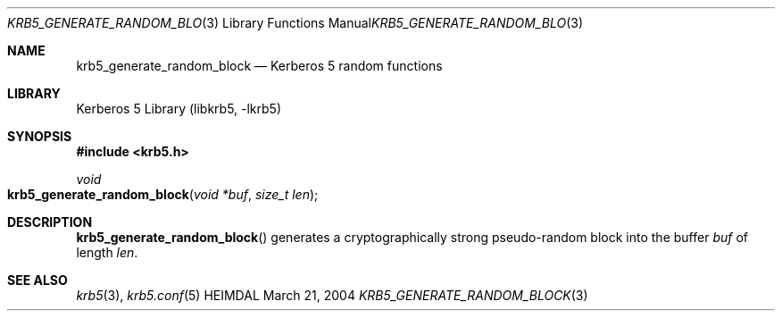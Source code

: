 .\" Copyright (c) 2004 Kungliga Tekniska Högskolan
.\" (Royal Institute of Technology, Stockholm, Sweden).
.\" All rights reserved.
.\"
.\" Redistribution and use in source and binary forms, with or without
.\" modification, are permitted provided that the following conditions
.\" are met:
.\"
.\" 1. Redistributions of source code must retain the above copyright
.\"    notice, this list of conditions and the following disclaimer.
.\"
.\" 2. Redistributions in binary form must reproduce the above copyright
.\"    notice, this list of conditions and the following disclaimer in the
.\"    documentation and/or other materials provided with the distribution.
.\"
.\" 3. Neither the name of the Institute nor the names of its contributors
.\"    may be used to endorse or promote products derived from this software
.\"    without specific prior written permission.
.\"
.\" THIS SOFTWARE IS PROVIDED BY THE INSTITUTE AND CONTRIBUTORS ``AS IS'' AND
.\" ANY EXPRESS OR IMPLIED WARRANTIES, INCLUDING, BUT NOT LIMITED TO, THE
.\" IMPLIED WARRANTIES OF MERCHANTABILITY AND FITNESS FOR A PARTICULAR PURPOSE
.\" ARE DISCLAIMED.  IN NO EVENT SHALL THE INSTITUTE OR CONTRIBUTORS BE LIABLE
.\" FOR ANY DIRECT, INDIRECT, INCIDENTAL, SPECIAL, EXEMPLARY, OR CONSEQUENTIAL
.\" DAMAGES (INCLUDING, BUT NOT LIMITED TO, PROCUREMENT OF SUBSTITUTE GOODS
.\" OR SERVICES; LOSS OF USE, DATA, OR PROFITS; OR BUSINESS INTERRUPTION)
.\" HOWEVER CAUSED AND ON ANY THEORY OF LIABILITY, WHETHER IN CONTRACT, STRICT
.\" LIABILITY, OR TORT (INCLUDING NEGLIGENCE OR OTHERWISE) ARISING IN ANY WAY
.\" OUT OF THE USE OF THIS SOFTWARE, EVEN IF ADVISED OF THE POSSIBILITY OF
.\" SUCH DAMAGE.
.\"
.\" $Id: krb5_generate_random_block.3,v 1.3 2013/06/17 18:57:44 robert Exp $
.\"
.Dd March 21, 2004
.Dt KRB5_GENERATE_RANDOM_BLOCK 3
.Os HEIMDAL
.Sh NAME
.Nm krb5_generate_random_block
.Nd Kerberos 5 random functions
.Sh LIBRARY
Kerberos 5 Library (libkrb5, -lkrb5)
.Sh SYNOPSIS
.In krb5.h
.Ft void
.Fo krb5_generate_random_block
.Fa "void *buf"
.Fa "size_t len"
.Fc
.Sh DESCRIPTION
.Fn krb5_generate_random_block
generates a cryptographically strong pseudo-random block into the buffer
.Fa buf
of length
.Fa len .
.Sh SEE ALSO
.Xr krb5 3 ,
.Xr krb5.conf 5
